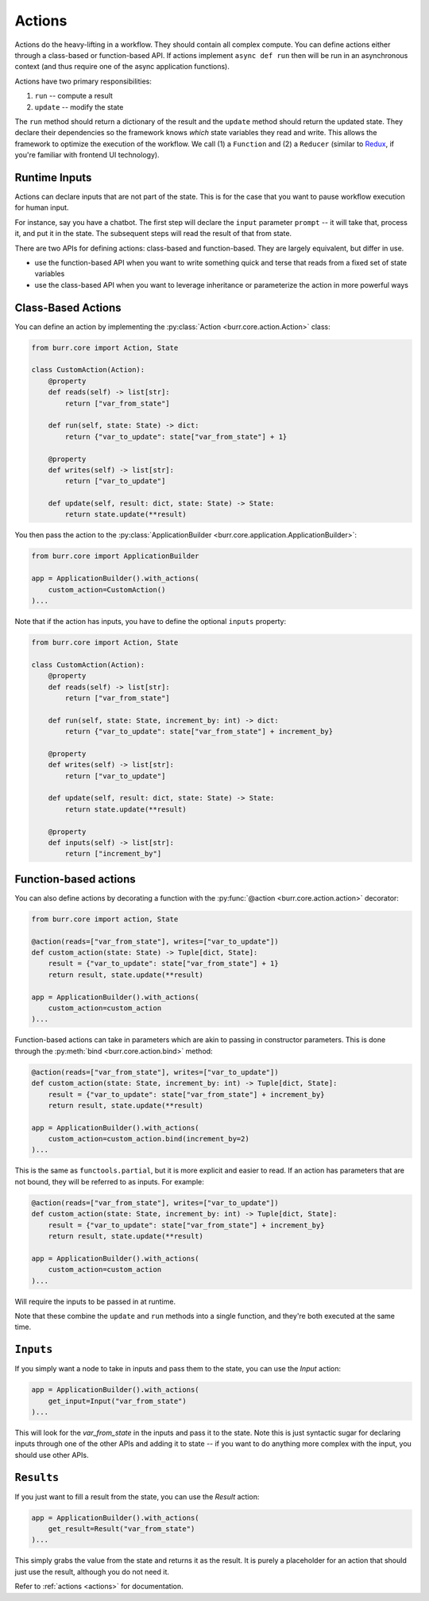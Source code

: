=======
Actions
=======

.. _actions:


Actions do the heavy-lifting in a workflow. They should contain all complex compute. You can define actions
either through a class-based or function-based API. If actions implement ``async def run`` then will be run in an
asynchronous context (and thus require one of the async application functions).

Actions have two primary responsibilities:

1. ``run`` -- compute a result
2. ``update`` -- modify the state

The ``run`` method should return a dictionary of the result and the ``update`` method should return
the updated state. They declare their dependencies so the framework knows *which* state variables they read and write. This allows the
framework to optimize the execution of the workflow. We call (1) a ``Function`` and (2) a ``Reducer`` (similar to `Redux <https://redux.js.org/>`_, if you're familiar with frontend UI technology).

.. _inputref:

--------------
Runtime Inputs
--------------

Actions can declare inputs that are not part of the state. This is for the case that you want to pause workflow execution for human input.

For instance, say you have a chatbot. The first step will declare the ``input`` parameter ``prompt`` -- it will take that, process it, and put
it in the state. The subsequent steps will read the result of that from state.

There are two APIs for defining actions: class-based and function-based. They are largely equivalent, but differ in use.

- use the function-based API when you want to write something quick and terse that reads from a fixed set of state variables
- use the class-based API when you want to leverage inheritance or parameterize the action in more powerful ways

-------------------
Class-Based Actions
-------------------

You can define an action by implementing the :py:class:`Action <burr.core.action.Action>` class:

.. code-block:: python

    from burr.core import Action, State

    class CustomAction(Action):
        @property
        def reads(self) -> list[str]:
            return ["var_from_state"]

        def run(self, state: State) -> dict:
            return {"var_to_update": state["var_from_state"] + 1}

        @property
        def writes(self) -> list[str]:
            return ["var_to_update"]

        def update(self, result: dict, state: State) -> State:
            return state.update(**result)

You then pass the action to the :py:class:`ApplicationBuilder <burr.core.application.ApplicationBuilder>`:

.. code-block:: python

    from burr.core import ApplicationBuilder

    app = ApplicationBuilder().with_actions(
        custom_action=CustomAction()
    )...


Note that if the action has inputs, you have to define the optional ``inputs`` property:

.. code-block:: python

    from burr.core import Action, State

    class CustomAction(Action):
        @property
        def reads(self) -> list[str]:
            return ["var_from_state"]

        def run(self, state: State, increment_by: int) -> dict:
            return {"var_to_update": state["var_from_state"] + increment_by}

        @property
        def writes(self) -> list[str]:
            return ["var_to_update"]

        def update(self, result: dict, state: State) -> State:
            return state.update(**result)

        @property
        def inputs(self) -> list[str]:
            return ["increment_by"]


----------------------
Function-based actions
----------------------

You can also define actions by decorating a function with the :py:func:`@action <burr.core.action.action>` decorator:

.. code-block:: python

    from burr.core import action, State

    @action(reads=["var_from_state"], writes=["var_to_update"])
    def custom_action(state: State) -> Tuple[dict, State]:
        result = {"var_to_update": state["var_from_state"] + 1}
        return result, state.update(**result)

    app = ApplicationBuilder().with_actions(
        custom_action=custom_action
    )...

Function-based actions can take in parameters which are akin to passing in constructor parameters. This is done through the :py:meth:`bind <burr.core.action.bind>` method:

.. code-block:: python

    @action(reads=["var_from_state"], writes=["var_to_update"])
    def custom_action(state: State, increment_by: int) -> Tuple[dict, State]:
        result = {"var_to_update": state["var_from_state"] + increment_by}
        return result, state.update(**result)

    app = ApplicationBuilder().with_actions(
        custom_action=custom_action.bind(increment_by=2)
    )...

This is the same as ``functools.partial``, but it is more explicit and easier to read. If an action has parameters that are not
bound, they will be referred to as inputs. For example:


.. code-block:: python

    @action(reads=["var_from_state"], writes=["var_to_update"])
    def custom_action(state: State, increment_by: int) -> Tuple[dict, State]:
        result = {"var_to_update": state["var_from_state"] + increment_by}
        return result, state.update(**result)

    app = ApplicationBuilder().with_actions(
        custom_action=custom_action
    )...

Will require the inputs to be passed in at runtime.

Note that these combine the ``update`` and ``run`` methods into a single function, and they're both executed at the same time.

-----------
``Inputs``
-----------

If you simply want a node to take in inputs and pass them to the state, you can use the `Input` action:

.. code-block:: python

    app = ApplicationBuilder().with_actions(
        get_input=Input("var_from_state")
    )...

This will look for the `var_from_state` in the inputs and pass it to the state. Note this is just syntactic sugar
for declaring inputs through one of the other APIs and adding it to state -- if you want to do anything more complex
with the input, you should use other APIs.

-----------
``Results``
-----------

If you just want to fill a result from the state, you can use the `Result` action:

.. code-block:: python

    app = ApplicationBuilder().with_actions(
        get_result=Result("var_from_state")
    )...


This simply grabs the value from the state and returns it as the result. It is purely a placeholder
for an action that should just use the result, although you do not need it.

Refer to :ref:`actions <actions>` for documentation.
